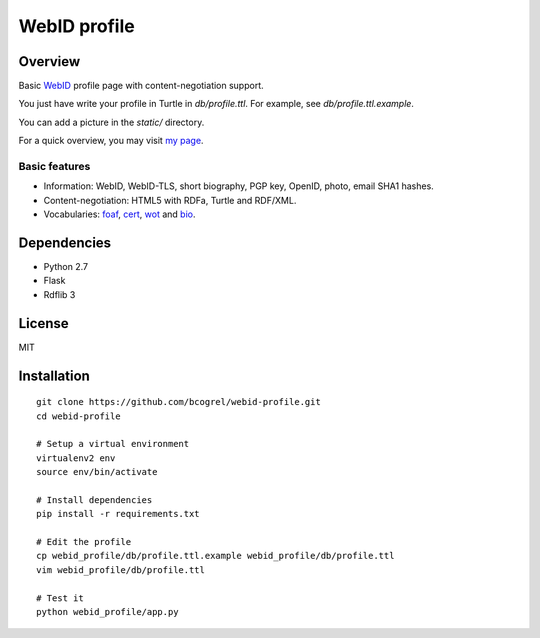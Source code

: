 WebID profile
=============

Overview
--------

Basic WebID_ profile page with content-negotiation support.

You just have write your profile in Turtle in *db/profile.ttl*. For example, see *db/profile.ttl.example*.

You can add a picture in the *static/* directory.

For a quick overview, you may visit `my page <https://benjamin.bcgl.fr/profile>`_.


Basic features
~~~~~~~~~~~~~~

- Information: WebID, WebID-TLS, short biography, PGP key, OpenID, photo, email SHA1 hashes.
- Content-negotiation: HTML5 with RDFa, Turtle and RDF/XML.
- Vocabularies: foaf_, cert_, wot_ and bio_.



Dependencies
------------

- Python 2.7
- Flask
- Rdflib 3


License
-------

MIT


Installation
------------
::

    git clone https://github.com/bcogrel/webid-profile.git
    cd webid-profile

    # Setup a virtual environment
    virtualenv2 env
    source env/bin/activate

    # Install dependencies
    pip install -r requirements.txt

    # Edit the profile
    cp webid_profile/db/profile.ttl.example webid_profile/db/profile.ttl
    vim webid_profile/db/profile.ttl

    # Test it
    python webid_profile/app.py



.. _WebID: https://dvcs.w3.org/hg/WebID/raw-file/tip/spec/identity-respec.html
.. _foaf: http://xmlns.com/foaf/0.1/
.. _bio: http://purl.org/vocab/bio/0.1/
.. _cert: http://www.w3.org/ns/auth/cert#
.. _wot: http://xmlns.com/wot/0.1/
